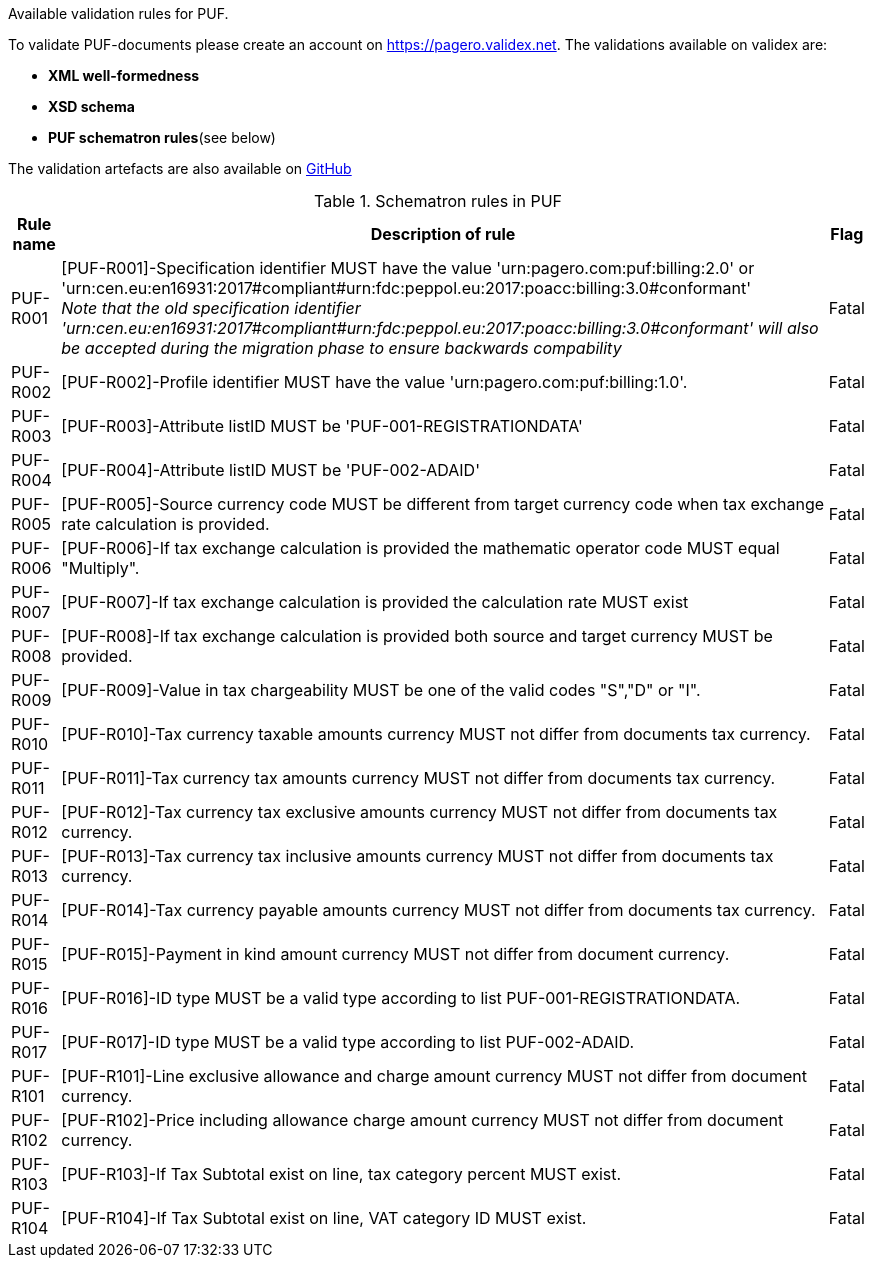 Available validation rules for PUF.

To validate PUF-documents please create an account on https://pagero.validex.net.
The validations available on validex are:

* **XML well-formedness**
* **XSD schema**
* **PUF schematron rules**(see below)

The validation artefacts are also available on https://github.com/pagero/puf[GitHub]

.Schematron rules in PUF
[%autowidth.stretch]
|===
|Rule name |Description of rule | Flag

|PUF-R001
|[PUF-R001]-Specification identifier MUST have the value 'urn:pagero.com:puf:billing:2.0' or 'urn:cen.eu:en16931:2017#compliant#urn:fdc:peppol.eu:2017:poacc:billing:3.0#conformant' +
__Note that the old specification identifier 'urn:cen.eu:en16931:2017#compliant#urn:fdc:peppol.eu:2017:poacc:billing:3.0#conformant' will also be accepted during the migration phase to ensure backwards compability __
|Fatal
|PUF-R002
|[PUF-R002]-Profile identifier MUST have the value 'urn:pagero.com:puf:billing:1.0'.
|Fatal
|PUF-R003
|[PUF-R003]-Attribute listID MUST be 'PUF-001-REGISTRATIONDATA'
|Fatal
|PUF-R004
|[PUF-R004]-Attribute listID MUST be 'PUF-002-ADAID'
|Fatal
|PUF-R005
|[PUF-R005]-Source currency code MUST be different from target currency code when tax exchange rate calculation is provided.
|Fatal
|PUF-R006
|[PUF-R006]-If tax exchange calculation is provided the mathematic operator code MUST equal "Multiply".
|Fatal
|PUF-R007
|[PUF-R007]-If tax exchange calculation is provided the calculation rate MUST exist
|Fatal
|PUF-R008
|[PUF-R008]-If tax exchange calculation is provided both source and target currency MUST be provided.
|Fatal
|PUF-R009
|[PUF-R009]-Value in tax chargeability MUST be one of the valid codes "S","D" or "I".
|Fatal
|PUF-R010
|[PUF-R010]-Tax currency taxable amounts currency MUST not differ from documents tax currency.
|Fatal
|PUF-R011
|[PUF-R011]-Tax currency tax amounts currency MUST not differ from documents tax currency.
|Fatal
|PUF-R012
|[PUF-R012]-Tax currency tax exclusive amounts currency MUST not differ from documents tax currency.
|Fatal
|PUF-R013
|[PUF-R013]-Tax currency tax inclusive amounts currency MUST not differ from documents tax currency.
|Fatal
|PUF-R014
|[PUF-R014]-Tax currency payable amounts currency MUST not differ from documents tax currency.
|Fatal
|PUF-R015
|[PUF-R015]-Payment in kind amount currency MUST not differ from document currency.
|Fatal
|PUF-R016
|[PUF-R016]-ID type MUST be a valid type according to list PUF-001-REGISTRATIONDATA.
|Fatal
|PUF-R017
|[PUF-R017]-ID type MUST be a valid type according to list PUF-002-ADAID.
|Fatal
|PUF-R101
|[PUF-R101]-Line exclusive allowance and charge amount currency MUST not differ from document currency.
|Fatal
|PUF-R102
|[PUF-R102]-Price including allowance charge amount currency MUST not differ from document currency.
|Fatal
|PUF-R103
|[PUF-R103]-If Tax Subtotal exist on line, tax category percent MUST exist.
|Fatal
|PUF-R104
|[PUF-R104]-If Tax Subtotal exist on line, VAT category ID MUST exist.
|Fatal
|===
